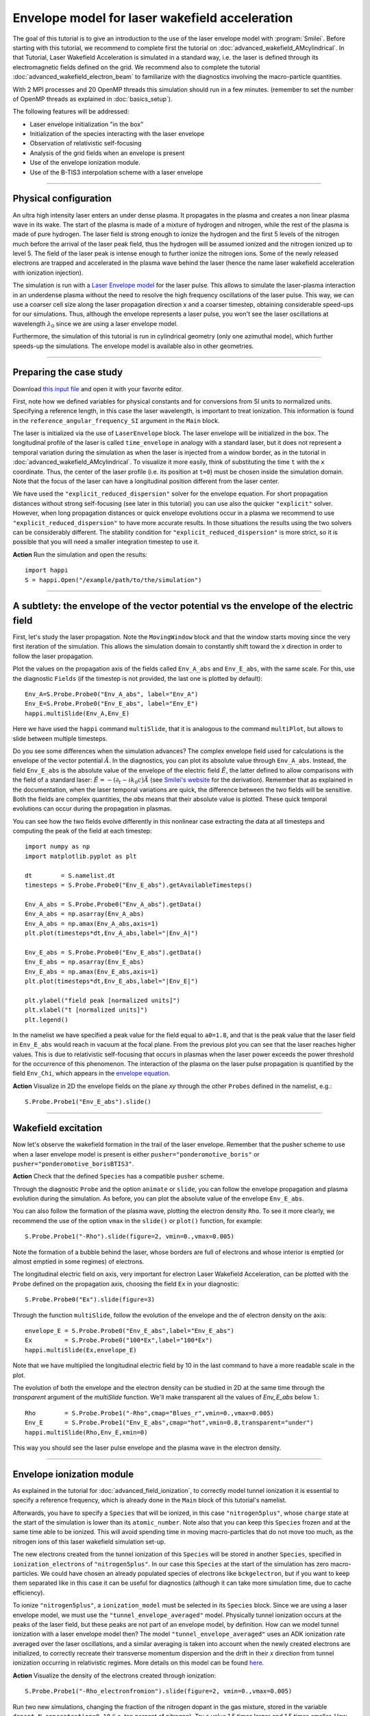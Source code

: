 Envelope model for laser wakefield acceleration
-----------------------------------------------------

The goal of this tutorial is to give an introduction to the use of the laser
envelope model with :program:`Smilei`. Before starting with this tutorial, we
recommend to complete first the tutorial on :doc:`advanced_wakefield_AMcylindrical`. In that
Tutorial, Laser Wakefield Acceleration is simulated in a standard way, i.e. the
laser is defined through its electromagnetic fields defined on the grid.
We recommend also to complete the tutorial :doc:`advanced_wakefield_electron_beam`
to familiarize with the diagnostics involving the macro-particle quantities.

With 2 MPI processes and 20 OpenMP threads this simulation should run in a few minutes.
(remember to set the number of OpenMP threads as explained in :doc:`basics_setup`).

The following features will be addressed:

* Laser envelope initialization "in the box"
* Initialization of the species interacting with the laser envelope
* Observation of relativistic self-focusing
* Analysis of the grid fields when an envelope is present
* Use of the envelope ionization module.
* Use of the B-TIS3 interpolation scheme with a laser envelope

----

Physical configuration
^^^^^^^^^^^^^^^^^^^^^^^^

An ultra high intensity laser enters an under dense plasma. It propagates in
the plasma and creates a non linear plasma wave in its wake.
The start of the plasma is made of a mixture of hydrogen and nitrogen, while the
rest of the plasma is made of pure hydrogen. The laser field is strong enough to 
ionize the hydrogen and the first 5 levels of the nitrogen much before the arrival 
of the laser peak field, thus the hydrogen will be assumed ionized and the nitrogen
ionized up to level 5. The field of the laser peak is intense enough to further 
ionize the nitrogen ions. Some of the newly released electrons are trapped and 
accelerated in the plasma wave behind the laser (hence the name laser wakefield 
acceleration with ionization injection).

The simulation is run with a `Laser Envelope model <https://smileipic.github.io/Smilei/Understand/laser_envelope.html>`_
for the laser pulse. This allows to simulate the laser-plasma interaction in an underdense plasma
without the need to resolve the high frequency oscillations of the laser pulse.
This way, we can use a coarser cell size along the laser propagation direction `x` and
a coarser timestep, obtaining considerable speed-ups for our simulations.
Thus, although the envelope represents a laser pulse, you won't see the laser oscillations at wavelength
:math:`\lambda_0` since we are using a laser envelope model.

Furthermore, the simulation of this tutorial is run in cylindrical geometry 
(only one azimuthal mode), which further speeds-up the simulations. 
The envelope model is available also in other geometries.

----


Preparing the case study
^^^^^^^^^^^^^^^^^^^^^^^^^^^^^

Download `this input file <laser_wake_envelope.py>`_ and open it with your
favorite editor.

First, note how we defined variables for physical constants and for conversions
from SI units to normalized units. Specifying a reference length, in this case
the laser wavelength, is important to treat ionization. This information is found
in the ``reference_angular_frequency_SI`` argument in the ``Main`` block.

The laser is initialized via the use of ``LaserEnvelope``
block. The laser envelope will be initialized in the box. The longitudinal
profile of the laser is called ``time_envelope`` in analogy with a standard
laser, but it does not represent a temporal variation during the simulation
as when the laser is injected from a window border, as in the tutorial in 
:doc:`advanced_wakefield_AMcylindrical`. 
To visualize it more easily, think of substituting the time ``t`` with the ``x`` coordinate. 
Thus, the center of the laser profile (i.e. its position at ``t=0``) must be chosen
inside the simulation domain. Note that the focus of the laser can have a longitudinal
position different from the laser center.

We have used the ``"explicit_reduced_dispersion"`` solver for the envelope equation.
For short propagation distances without strong self-focusing (see later in this tutorial)
you can use also the quicker ``"explicit"`` solver. 
However, when long propagation distances or quick envelope evolutions
occur in a plasma we recommend to use ``"explicit_reduced_dispersion"`` to have more accurate results.
In those situations the results using the two solvers can be considerably different.
The stability condition for ``"explicit_reduced_dispersion"`` is more strict, so it is 
possible that you will need a smaller integration timestep to use it.


**Action** Run the simulation and open the results::

  import happi
  S = happi.Open("/example/path/to/the/simulation")


----

A subtlety: the envelope of the vector potential vs the envelope of the electric field
^^^^^^^^^^^^^^^^^^^^^^^^^^^^^^^^^^^^^^^^^^^^^^^^^^^^^^^^^^^^^^^^^^^^^^^^^^^^^^^^^^^^^^^^^^^^^

First, let's study the laser propagation. Note the ``MovingWindow`` block and
that the window starts moving since the very first iteration of the simulation.
This allows the simulation domain to constantly shift toward the `x` direction
in order to follow the laser propagation.

Plot the values on the propagation axis of the fields called ``Env_A_abs`` and ``Env_E_abs``,
with the same scale. For this, use the diagnostic ``Fields`` (if the timestep is 
not provided, the last one is plotted by default):: 
  
  Env_A=S.Probe.Probe0("Env_A_abs", label="Env_A")
  Env_E=S.Probe.Probe0("Env_E_abs", label="Env_E")
  happi.multiSlide(Env_A,Env_E)

Here we have used the ``happi`` command ``multiSlide``, that it is analogous to
the command ``multiPlot``, but allows to slide between multiple timesteps.

Do you see some differences when the simulation advances?
The complex envelope field used for calculations is the envelope of the vector potential 
:math:`\tilde{A}`. In the diagnostics, you can plot its absolute value through ``Env_A_abs``.
Instead, the field ``Env_E_abs`` is the absolute value of the envelope of the electric field :math:`\tilde{E}`, 
the latter defined to allow comparisons with the field of a standard laser: 
:math:`\tilde{E}=-(\partial_t-ik_0c)\tilde{A}` (see `Smilei's website <https://smileipic.github.io/Smilei/Understand/laser_envelope.html>`_ for the derivation). 
Remember that as explained in the documentation, when the laser
temporal variations are quick, the difference between the two fields will be
sensitive. Both the fields are complex quantities, the `abs` means that their
absolute value is plotted. These quick temporal evolutions can occur during the 
propagation in plasmas.

You can see how the two fields evolve differently in this nonlinear case extracting
the data at all timesteps and computing the peak of the field at each timestep::

  import numpy as np
  import matplotlib.pyplot as plt
  
  dt        = S.namelist.dt
  timesteps = S.Probe.Probe0("Env_E_abs").getAvailableTimesteps()
  
  Env_A_abs = S.Probe.Probe0("Env_A_abs").getData()
  Env_A_abs = np.asarray(Env_A_abs)
  Env_A_abs = np.amax(Env_A_abs,axis=1)
  plt.plot(timesteps*dt,Env_A_abs,label="|Env_A|")
  
  Env_E_abs = S.Probe.Probe0("Env_E_abs").getData()
  Env_E_abs = np.asarray(Env_E_abs)
  Env_E_abs = np.amax(Env_E_abs,axis=1)
  plt.plot(timesteps*dt,Env_E_abs,label="|Env_E|")
  
  plt.ylabel("field peak [normalized units]")
  plt.xlabel("t [normalized units]")
  plt.legend()

In the namelist we have specified a peak value for the field equal to ``a0=1.8``,
and that is the peak value that the laser field in ``Env_E_abs`` would reach in vacuum at the focal plane.
From the previous plot you can see that the laser reaches higher values. 
This is due to relativistic self-focusing that occurs in plasmas when the laser
power exceeds the power threshold for the occurrence of this phenomenon.
The interaction of the plasma on the laser pulse propagation is quantified by the
field ``Env_Chi``, which appears in the `envelope equation <https://smileipic.github.io/Smilei/Understand/laser_envelope.html#the-envelope-equation>`_.

**Action** Visualize in 2D the envelope fields on the plane `xy` through the other ``Probes``
defined in the namelist, e.g.::

  S.Probe.Probe1("Env_E_abs").slide()

----


Wakefield excitation
^^^^^^^^^^^^^^^^^^^^^^^^^^^^^^^^^^^^^^^^

Now let's observe the wakefield formation in the trail of the laser
envelope. Remember that the pusher scheme to use when a laser envelope model is present is
either ``pusher="ponderomotive_boris"`` or ``pusher="ponderomotive_borisBTIS3"``. 

**Action** Check that the defined ``Species`` has a compatible ``pusher`` scheme.

Through the diagnostic ``Probe`` and the option ``animate`` or ``slide``, you can follow
the envelope propagation and plasma evolution during the simulation. As before, you can plot the
absolute value of the envelope ``Env_E_abs``. 

You can also follow the formation of the plasma wave, plotting the electron density ``Rho``. 
To see it more clearly, we recommend the use of the option ``vmax`` in the
``slide()`` or ``plot()`` function, for example::

 S.Probe.Probe1("-Rho").slide(figure=2, vmin=0.,vmax=0.005)

Note the formation of a bubble behind the laser, whose borders are full of
electrons and whose interior is emptied (or almost emptied in some regimes) of electrons.
 
The longitudinal electric field on axis, very important for electron
Laser Wakefield Acceleration, can be plotted with the ``Probe`` defined on the propagation axis, 
choosing the field ``Ex`` in your diagnostic::

  S.Probe.Probe0("Ex").slide(figure=3)

Through the function ``multiSlide``, follow the evolution of the envelope and the of
electron density on the axis::

  envelope_E = S.Probe.Probe0("Env_E_abs",label="Env_E_abs")
  Ex         = S.Probe.Probe0("100*Ex",label="100*Ex")
  happi.multiSlide(Ex,envelope_E)
  
Note that we have multiplied the longitudinal electric field by 10 in the last command
to have a more readable scale in the plot.

The evolution of both the envelope and the electron density can be studied in 2D at the same time
through the `transparent` argument of the `multiSlide` function. We'll make transparent
all the values of `Env_E_abs` below 1.::

  Rho        = S.Probe.Probe1("-Rho",cmap="Blues_r",vmin=0.,vmax=0.005)
  Env_E      = S.Probe.Probe1("Env_E_abs",cmap="hot",vmin=0.8,transparent="under")
  happi.multiSlide(Rho,Env_E,xmin=0)

This way you should see the laser pulse envelope and the plasma wave in the electron density.


----

Envelope ionization module
^^^^^^^^^^^^^^^^^^^^^^^^^^^^^^^^^

As explained in the tutorial for :doc:`advanced_field_ionization`, to correctly model
tunnel ionization it is essential to specify a reference frequency, which is already 
done in the ``Main`` block of this tutorial's namelist.

Afterwards, you have to specify a ``Species`` that will be ionized, in this case ``"nitrogen5plus"``,
whose ``charge`` state at the start of the simulation is lower than its ``atomic_number``.
Note also that you can keep this ``Species`` frozen and at the same time able to be
ionized. This will avoid spending time in moving macro-particles that do not move too much,
as the nitrogen ions of this laser wakefield simulation set-up.

The new electrons created from the tunnel ionization of this ``Species`` will be 
stored in another ``Species``, specified in ``ionization_electrons`` of ``"nitrogen5plus"``.
In our case this ``Species`` at the start of the simulation has zero macro-particles.
We could have chosen an already populated species of electrons like ``bckgelectron``,
but if you want to keep them separated like in this case it can be useful for diagnostics 
(although it can take more simulation time, due to cache efficiency).

To ionize ``"nitrogen5plus"``, a ``ionization_model`` must be selected in its ``Species``
block. Since we are using a laser envelope model, we must use the ``"tunnel_envelope_averaged"`` model.
Physically tunnel ionization occurs at the peaks of the laser field, but these peaks 
are not part of an envelope model, by definition. 
How can we model tunnel ionization with a laser envelope model then?
The model ``"tunnel_envelope_averaged"`` uses an ADK ionization rate averaged over the
laser oscillations, and a similar averaging is taken into account when the newly created 
electrons are initialized, to correctly recreate their transverse momentum dispersion 
and the drift in their `x` direction from tunnel ionization occurring in relativistic regimes.
More details on this model can be found `here <http://dx.doi.org/10.1103/PhysRevE.102.033204>`_.

**Action** Visualize the density of the electrons created through ionization::

  S.Probe.Probe1("-Rho_electronfromion").slide(figure=2, vmin=0.,vmax=0.005)

Run two new simulations, changing the fraction of the nitrogen dopant in the gas mixture,
stored in the variable ``dopant_N_concentration=0.10`` (i.e. ten percent of nitrogen).
Try a value 1.5 times larger and 1.5 times smaller. How does the ``Rho_electronfromion``
change?

**Action** Using the same techniques you have used in the tutorial :doc:`advanced_wakefield_electron_beam`,
try to plot the energy spectrum of the electrons created through ionization.

----

Reducing the effects of Numerical Cherenkov Radiation
^^^^^^^^^^^^^^^^^^^^^^^^^^^^^^^^^^^^^^^^^^^^^^^^^^^^^^^^^^^

As already discussed in this tutorial :doc:`advanced_wakefield_AMcylindrical`,
the use of finite difference solvers for Maxwell's equations introduces a numerical
dispersion, that interacting with relativistic macro-particles will generate 
a numerical artefact called Numerical Cherenkov Radiation. 
In that tutorial two methods are shown to cope with this artefact, one of which is
the B-TIS3 interpolation scheme described in 
`P.-L. Bourgeois and X. Davoine, Journal of Plasma Physics 89 (2023) <https://doi.org/10.1017/S0022377823000223>`_, 
that does not remove the Numerical Cherenkov Radiation, but considerably reduces 
its effects on the macro-particles, with minimal increase of the simulation time.
Now we will see how to use this feature with a laser envelope model.
The tricky part with an envelope model is that this feature works well only when 
the normalized timestep (or ``dt``) is close to the normalized cell length along `x` (or ``dx``), which is
not always compatible with the stability of the envelope solver, expecially 
the ``"explicit_reduced_dispersion"``. Try have at least ``dt>0.9*dx`` to use 
the B-TIS3, but check that the solver results (i.e. the envelope fields) do not
increase exponentially due to a too high ``dt``.

**Action**: Run a new simulation, changing the variable ``use_BTIS3_interpolation`` 
before the ``Main`` block to ``True``. Note how this changes the ``pusher`` 
to ``"ponderomotive_borisBTIS3"`` and adds some fields to the ``Probes`` in the namelist. 
Check how the electron beam shape changes::
  
  S.Probe.Probe1("-Rho").slide(figure=2, vmin=0.,vmax=0.005)
  
Afterwards, check this combination of ``Probes``, proportional to the force acting 
on the macro-particles along the `y` direction::
  
  S.Probe.Probe1("Ey-c*BzBTIS3").slide(vmin=-0.02,vmax=0.02,cmap="seismic")
  
What difference do you observe if you compare it with the equivalent combination 
in the simulation without the B-TIS3 scheme (using ``Bz`` instead of ``BzBTIS3``)?


